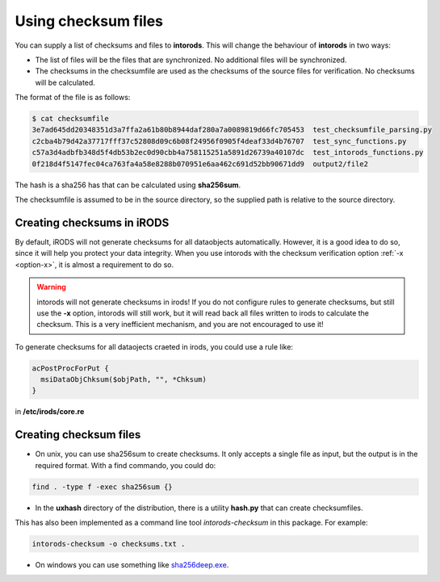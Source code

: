 .. _section-checksum-files:

Using checksum files
====================

You can supply a list of checksums and files to **intorods**. This will change the behaviour of **intorods** in two ways:

* The list of files will be the files that are synchronized. No additional files will be synchronized.
* The checksums in the checksumfile are used as the checksums of the source files for verification. No checksums will be calculated.

The format of the file is as follows:

.. code-block:: console

    $ cat checksumfile  
    3e7ad645dd20348351d3a7ffa2a61b80b8944daf280a7a0089819d66fc705453  test_checksumfile_parsing.py
    c2cba4b79d42a37717fff37c52808d09c6b08f24956f0905f4deaf33d4b76707  test_sync_functions.py
    c57a3d4adbfb348d5f4db53b2ec0d90cbb4a758115251a5891d26739a40107dc  test_intorods_functions.py
    0f218d4f5147fec04ca763fa4a58e8288b070951e6aa462c691d52bb90671dd9  output2/file2

The hash is a sha256 has that can be calculated using **sha256sum**. 

The checksumfile is assumed to be in the source directory, so the supplied path is relative to the source directory.

Creating checksums in iRODS
---------------------------

By default, iRODS will not generate checksums for all dataobjects automatically. 
However, it is a good idea to do so, since it will help you protect your data integrity. 
When you use intorods with the checksum verification option :ref:`-x <option-x>`, it is almost a requirement to do so.

.. warning::

  intorods will not generate checksums in irods! If you do not configure rules to generate checksums,
  but still use the **-x** option, intorods will still work, but it will read back all files written to irods to calculate the checksum.
  This is a very inefficient mechanism, and you are not encouraged to use it!

To generate checksums for all dataojects craeted in irods, you could use a rule like:

.. code-block:: console

  acPostProcForPut {
    msiDataObjChksum($objPath, "", *Chksum)
  }

in **/etc/irods/core.re**

Creating checksum files
-----------------------

* On unix, you can use sha256sum to create checksums. It only accepts a single file as input, but the output is in the required format. With a find commando, you could do:


.. code-block:: console

  find . -type f -exec sha256sum {} 

* In the **uxhash** directory of the distribution, there is a utility **hash.py** that can create checksumfiles.
This has also been implemented as a command line tool `intorods-checksum` in this package. For example:

.. code-block:: console

    intorods-checksum -o checksums.txt .

* On windows you can use something like `sha256deep.exe <https://md5deep.sourceforge.net/>`_.
